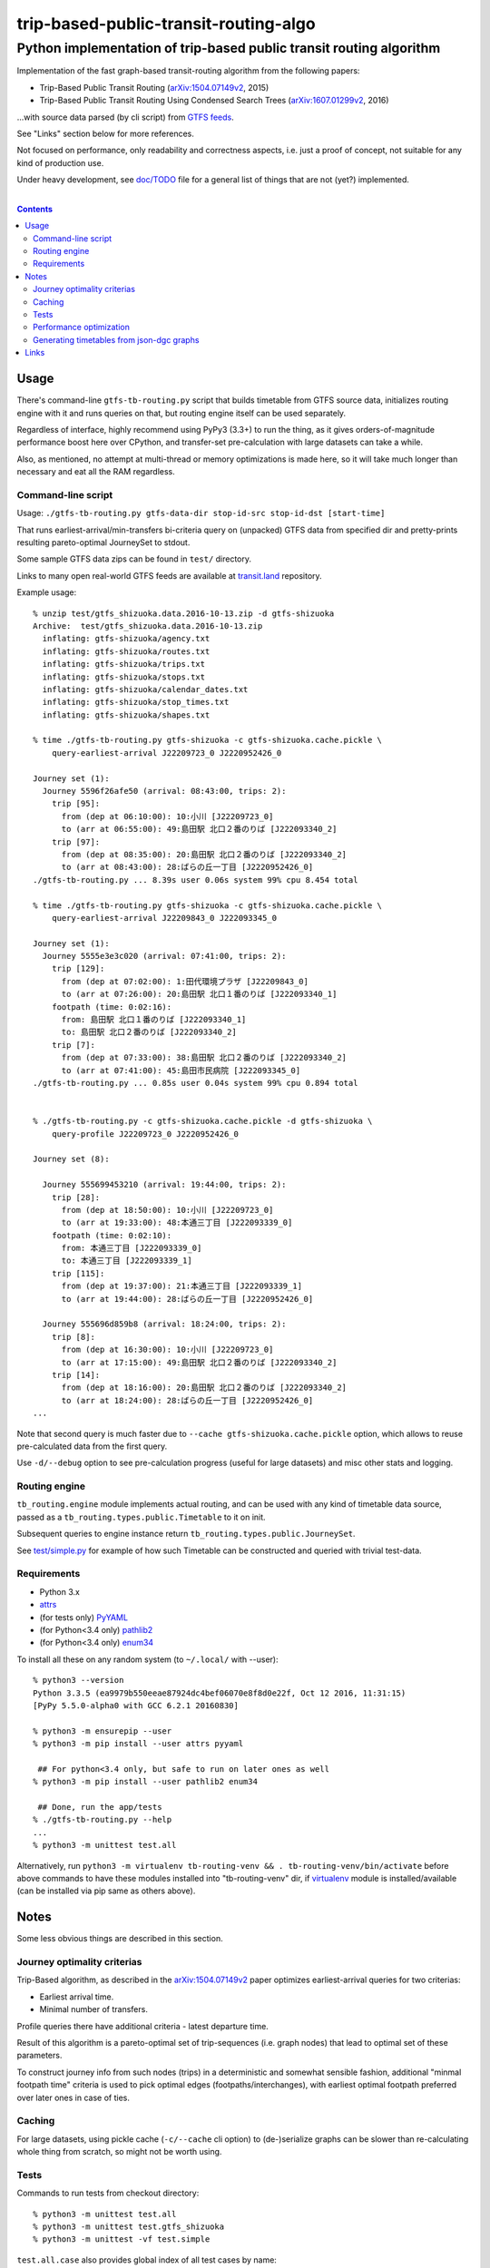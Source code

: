 ========================================
 trip-based-public-transit-routing-algo
========================================
----------------------------------------------------------------------
 Python implementation of trip-based public transit routing algorithm
----------------------------------------------------------------------

Implementation of the fast graph-based transit-routing algorithm from the
following papers:

- Trip-Based Public Transit Routing (`arXiv:1504.07149v2`_, 2015)
- Trip-Based Public Transit Routing Using Condensed Search Trees
  (`arXiv:1607.01299v2`_, 2016)

...with source data parsed (by cli script) from `GTFS feeds
<https://developers.google.com/transit/gtfs/>`_.

See "Links" section below for more references.

Not focused on performance, only readability and correctness aspects,
i.e. just a proof of concept, not suitable for any kind of production use.

Under heavy development, see `doc/TODO <doc/TODO>`_ file for a general list
of things that are not (yet?) implemented.

|

.. contents::
  :backlinks: none



Usage
-----

There's command-line ``gtfs-tb-routing.py`` script that builds timetable from
GTFS source data, initializes routing engine with it and runs queries on that,
but routing engine itself can be used separately.

Regardless of interface, highly recommend using PyPy3 (3.3+) to run the thing,
as it gives orders-of-magnitude performance boost here over CPython, and
transfer-set pre-calculation with large datasets can take a while.

Also, as mentioned, no attempt at multi-thread or memory optimizations is made
here, so it will take much longer than necessary and eat all the RAM regardless.


Command-line script
```````````````````

Usage: ``./gtfs-tb-routing.py gtfs-data-dir stop-id-src stop-id-dst [start-time]``

That runs earliest-arrival/min-transfers bi-criteria query on (unpacked) GTFS
data from specified dir and pretty-prints resulting pareto-optimal JourneySet to
stdout.

Some sample GTFS data zips can be found in ``test/`` directory.

Links to many open real-world GTFS feeds are available at `transit.land
<https://transit.land/>`_ repository.

Example usage::

  % unzip test/gtfs_shizuoka.data.2016-10-13.zip -d gtfs-shizuoka
  Archive:  test/gtfs_shizuoka.data.2016-10-13.zip
    inflating: gtfs-shizuoka/agency.txt
    inflating: gtfs-shizuoka/routes.txt
    inflating: gtfs-shizuoka/trips.txt
    inflating: gtfs-shizuoka/stops.txt
    inflating: gtfs-shizuoka/calendar_dates.txt
    inflating: gtfs-shizuoka/stop_times.txt
    inflating: gtfs-shizuoka/shapes.txt

  % time ./gtfs-tb-routing.py gtfs-shizuoka -c gtfs-shizuoka.cache.pickle \
      query-earliest-arrival J22209723_0 J2220952426_0

  Journey set (1):
    Journey 5596f26afe50 (arrival: 08:43:00, trips: 2):
      trip [95]:
        from (dep at 06:10:00): 10:小川 [J22209723_0]
        to (arr at 06:55:00): 49:島田駅 北口２番のりば [J222093340_2]
      trip [97]:
        from (dep at 08:35:00): 20:島田駅 北口２番のりば [J222093340_2]
        to (arr at 08:43:00): 28:ばらの丘一丁目 [J2220952426_0]
  ./gtfs-tb-routing.py ... 8.39s user 0.06s system 99% cpu 8.454 total

  % time ./gtfs-tb-routing.py gtfs-shizuoka -c gtfs-shizuoka.cache.pickle \
      query-earliest-arrival J22209843_0 J222093345_0

  Journey set (1):
    Journey 5555e3e3c020 (arrival: 07:41:00, trips: 2):
      trip [129]:
        from (dep at 07:02:00): 1:田代環境プラザ [J22209843_0]
        to (arr at 07:26:00): 20:島田駅 北口１番のりば [J222093340_1]
      footpath (time: 0:02:16):
        from: 島田駅 北口１番のりば [J222093340_1]
        to: 島田駅 北口２番のりば [J222093340_2]
      trip [7]:
        from (dep at 07:33:00): 38:島田駅 北口２番のりば [J222093340_2]
        to (arr at 07:41:00): 45:島田市民病院 [J222093345_0]
  ./gtfs-tb-routing.py ... 0.85s user 0.04s system 99% cpu 0.894 total


  % ./gtfs-tb-routing.py -c gtfs-shizuoka.cache.pickle -d gtfs-shizuoka \
      query-profile J22209723_0 J2220952426_0

  Journey set (8):

    Journey 555699453210 (arrival: 19:44:00, trips: 2):
      trip [28]:
        from (dep at 18:50:00): 10:小川 [J22209723_0]
        to (arr at 19:33:00): 48:本通三丁目 [J222093339_0]
      footpath (time: 0:02:10):
        from: 本通三丁目 [J222093339_0]
        to: 本通三丁目 [J222093339_1]
      trip [115]:
        from (dep at 19:37:00): 21:本通三丁目 [J222093339_1]
        to (arr at 19:44:00): 28:ばらの丘一丁目 [J2220952426_0]

    Journey 555696d859b8 (arrival: 18:24:00, trips: 2):
      trip [8]:
        from (dep at 16:30:00): 10:小川 [J22209723_0]
        to (arr at 17:15:00): 49:島田駅 北口２番のりば [J222093340_2]
      trip [14]:
        from (dep at 18:16:00): 20:島田駅 北口２番のりば [J222093340_2]
        to (arr at 18:24:00): 28:ばらの丘一丁目 [J2220952426_0]
  ...


Note that second query is much faster due to ``--cache gtfs-shizuoka.cache.pickle``
option, which allows to reuse pre-calculated data from the first query.

Use ``-d/--debug`` option to see pre-calculation progress (useful for large
datasets) and misc other stats and logging.


Routing engine
``````````````

``tb_routing.engine`` module implements actual routing, and can be used with any
kind of timetable data source, passed as a ``tb_routing.types.public.Timetable``
to it on init.

Subsequent queries to engine instance return ``tb_routing.types.public.JourneySet``.

See `test/simple.py <test/simple.py>`_ for example of how such Timetable can be
constructed and queried with trivial test-data.


Requirements
````````````

- Python 3.x
- `attrs <https://attrs.readthedocs.io/en/stable/>`_
- (for tests only) `PyYAML <http://pyyaml.org/>`_
- (for Python<3.4 only) `pathlib2 <https://pypi.python.org/pypi/pathlib2/>`_
- (for Python<3.4 only) `enum34 <https://pypi.python.org/pypi/enum34/>`_

To install all these on any random system (to ``~/.local/`` with --user)::

  % python3 --version
  Python 3.3.5 (ea9979b550eeae87924dc4bef06070e8f8d0e22f, Oct 12 2016, 11:31:15)
  [PyPy 5.5.0-alpha0 with GCC 6.2.1 20160830]

  % python3 -m ensurepip --user
  % python3 -m pip install --user attrs pyyaml

   ## For python<3.4 only, but safe to run on later ones as well
  % python3 -m pip install --user pathlib2 enum34

   ## Done, run the app/tests
  % ./gtfs-tb-routing.py --help
  ...
  % python3 -m unittest test.all

Alternatively, run ``python3 -m virtualenv tb-routing-venv &&
. tb-routing-venv/bin/activate`` before above commands to have these modules
installed into "tb-routing-venv" dir, if `virtualenv <https://virtualenv.pypa.io/>`_
module is installed/available (can be installed via pip same as others above).



Notes
-----

Some less obvious things are described in this section.


Journey optimality criterias
````````````````````````````

Trip-Based algorithm, as described in the `arXiv:1504.07149v2`_ paper optimizes
earliest-arrival queries for two criterias:

- Earliest arrival time.
- Minimal number of transfers.

Profile queries there have additional criteria - latest departure time.

Result of this algorithm is a pareto-optimal set of trip-sequences (i.e. graph
nodes) that lead to optimal set of these parameters.

To construct journey info from such nodes (trips) in a deterministic and
somewhat sensible fashion, additional "minmal footpath time" criteria is used to
pick optimal edges (footpaths/interchanges), with earliest optimal footpath
preferred over later ones in case of ties.


Caching
```````

For large datasets, using pickle cache (``-c/--cache`` cli option) to
(de-)serialize graphs can be slower than re-calculating whole thing from
scratch, so might not be worth using.


Tests
`````

Commands to run tests from checkout directory::

  % python3 -m unittest test.all
  % python3 -m unittest test.gtfs_shizuoka
  % python3 -m unittest -vf test.simple

``test.all.case`` also provides global index of all test cases by name::

  % python3 -m unittest test.all.case.test_journeys_J22209723_J2220952426
  % python3 -m unittest test.all.case.testMultipleRoutes


Performance optimization
````````````````````````

Pre-calculation in Trip-Based routing algorithm, as noted in paper, is very
suitable for further optimization from how it's presented there - i.e. three
separate "steps" can be merged into one loop, running processing of transfers
for each trip in parallel with minimal synchronization.

Python does not provide an easy way to optimize such processing, especially due
to slow serialization of high-level objects and lack of support for cpu-bound
threads working in shared memory.

Workarounds are possible, but it's probably not worth considering python code
for any kind of production use.


Generating timetables from json-dgc graphs
``````````````````````````````````````````

`json-dgc <https://github.com/eimink/json-dgc/>`_ is a simple d3-based tool to
interactively draw and save/load directed graphs to/from JSON.

It can be used to draw some testing transport network, using nodes as stops,
positioning them as they'd be on a flat map (to auto-generate footpaths to ones
that are close) and naming/connecting them according to trip-lines.

``timetable-from-json-dgc.py`` script can then be used to convert saved JSON
graph into a pickled timetable, with trips auto-generated to run with regular
intervals (and some fixed speed) along drawn lines, and footpaths connecting
stops that are close enough.

Script requires node names to have following format::

  [<stop-id>:]L<line1>-<seq1>[/L<line2>-<seq2>]...

Where "line" is an arbitrary id for line (group of non-overtaking trips over
same stops at diff times), and "seq" is a string to sort stops for this line by,
e.g. stops/nodes [L1-a, L1-b, L1-c] will be grouped into same line with 3 stops
in that "a-b-c" order (alphasort).

Names like "L1-f/L5-a/L3-m" can be used when multiple lines pass through same stop.
Drawn edges aren't actually used by the script, node names/positions should have
all the necessary info.

See script itself for all the constants like train/footpath speeds, line trips
first/last times, intervals, stop arrival-departure deltas, etc.

``timetable-from-json-dgc.example.json`` is an example JSON graph, as produced
by json-dgc, and can be loaded/tweaked there or used as a template to generate
with some other tool (just two lists of all nodes / edges).



Links
-----

Papers/docs directly related to this project:

- Trip-Based Public Transit Routing (`arXiv:1504.07149v2`_, 2015)

- Trip-Based Public Transit Routing Using Condensed Search Trees
  (`arXiv:1607.01299v2`_, 2016)

  This paper relies heavily on algorithms and concepts described in:

  - Fast Routing in Very Large Public Transportation Networks using Transfer Patterns
    (`ACM:1888969 <https://dl.acm.org/citation.cfm?id=1888969&preflayout=flat>`_,
    `transferpatterns.pdf <http://ad.informatik.uni-freiburg.de/files/transferpatterns.pdf>`_, 2010)

  - Multi-criteria Shortest Paths in Time-Dependent Train Networks
    (`ACM:1788914 <https://dl.acm.org/citation.cfm?id=1788914&preflayout=flat>`_,
    `DisserMullerHannemannEtal2008.pdf
    <https://www.coga.tu-berlin.de/fileadmin/i26/download/AG_DiskAlg/FG_KombOptGraphAlg/paper/2008/DisserMullerHannemannEtal2008.pdf>`_,
    2008)

- `General Transit Feed Specification (GTFS) format info
  <https://developers.google.com/transit/gtfs/>`_

More on the subject:

- `Topical github awesome-transit list-repo <https://github.com/luqmaan/awesome-transit>`_

- `OpenTripPlanner (OTP) project <http://www.opentripplanner.org/>`_ + `Bibliography.md there
  <https://github.com/opentripplanner/OpenTripPlanner/blob/master/docs/Bibliography.md>`_

  Includes implementation of `RAPTOR
  <https://www.microsoft.com/en-us/research/wp-content/uploads/2012/01/raptor_alenex.pdf>`_ -like
  RoundBasedProfileRouter (see RepeatedRaptorProfileRouter.java and PR-1922 there).

- `Graphserver project <https://github.com/graphserver/graphserver/>`_

- `transit.land open GTFS transit data feeds/repository <https://transit.land/>`_

- Github orgs/groups related to transportation maps/routing:

  - `open-track <https://github.com/open-track>`_
  - `OpenTransport <https://github.com/OpenTransport>`_


.. _arXiv\:1504.07149v2: https://arxiv.org/abs/1504.07149
.. _arXiv\:1607.01299v2: https://arxiv.org/abs/1607.01299
